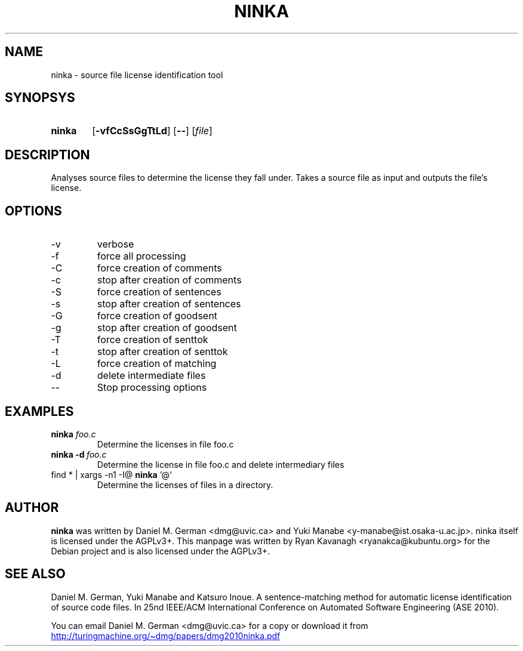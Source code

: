 .TH NINKA 1.3 "May 2015" ninka
.SH NAME
ninka \- source file license identification tool
.SH SYNOPSYS
.SY ninka
.OP \-vfCcSsGgTtLd
.OP \-\-
.RI [ file ]
.YS 

.SH DESCRIPTION

Analyses source files to determine the license they fall under. Takes a source
file as input and outputs the file's license.

.SH OPTIONS

.IP \-v
verbose

.IP \-f
force all processing

.IP \-C
force creation of comments
.IP \-c
stop after creation of comments

.IP \-S
force creation of sentences
.IP \-s
stop after creation of sentences

.IP \-G
force creation of goodsent
.IP \-g
stop after creation of goodsent

.IP \-T
force creation of senttok
.IP \-t
stop after creation of senttok

.IP \-L
force creation of matching

.IP \-d
delete intermediate files

.IP \-\-
Stop processing options

.SH EXAMPLES

.TP
\fBninka\fR \fIfoo.c\fR
Determine the licenses in file foo.c

.TP
.BI ninka\ \-d \ foo.c
Determine the license in file foo.c and delete intermediary files

.TP
find * | xargs \-n1 \-I@ \fBninka\fR '@'
Determine the licenses of files in a directory.


.SH AUTHOR

\fBninka\fR was written by Daniel M. German <dmg@uvic.ca> and Yuki Manabe
<y-manabe@ist.osaka-u.ac.jp>. ninka itself is licensed under the AGPLv3+. This
manpage was written by Ryan Kavanagh <ryanakca@kubuntu.org> for the Debian
project and is also licensed under the AGPLv3+.

.SH SEE ALSO

Daniel M. German, Yuki Manabe and Katsuro Inoue. A sentence-matching method
for automatic license identification of source code files. In 25nd IEEE/ACM
International Conference on Automated Software Engineering (ASE 2010).

You can email Daniel M. German <dmg@uvic.ca> for a copy or download it from
.UR http://turingmachine.org/~dmg/papers/dmg2010ninka.pdf
.UE
